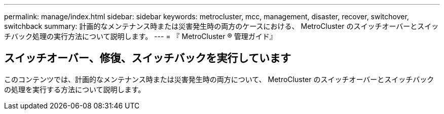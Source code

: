 ---
permalink: manage/index.html 
sidebar: sidebar 
keywords: metrocluster, mcc, management, disaster, recover, switchover, switchback 
summary: 計画的なメンテナンス時または災害発生時の両方のケースにおける、 MetroCluster のスイッチオーバーとスイッチバック処理の実行方法について説明します。 
---
= 『 MetroCluster ® 管理ガイド』




== スイッチオーバー、修復、スイッチバックを実行しています

[role="lead"]
このコンテンツでは、計画的なメンテナンス時または災害発生時の両方について、 MetroCluster のスイッチオーバーとスイッチバックの処理を実行する方法について説明します。

